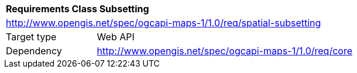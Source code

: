 [[rc_maps-spatial-partitioning]]
[cols="1,4",width="90%"]
|===
2+|*Requirements Class Subsetting*
2+|http://www.opengis.net/spec/ogcapi-maps-1/1.0/req/spatial-subsetting
|Target type |Web API
|Dependency |http://www.opengis.net/spec/ogcapi-maps-1/1.0/req/core
|===
